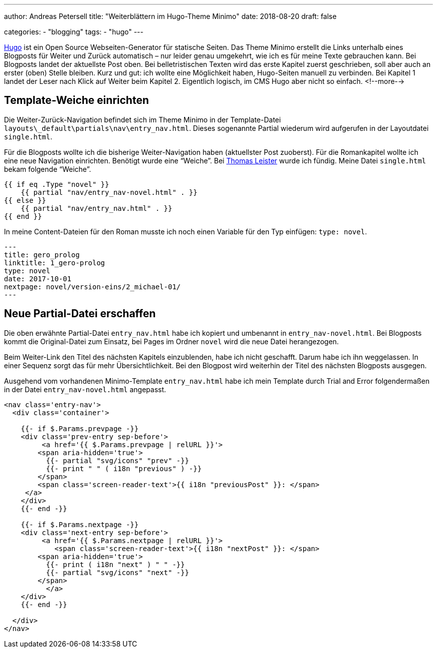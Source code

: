 ---
author: Andreas Petersell
title: "Weiterblättern im Hugo-Theme Minimo"
date: 2018-08-20
draft: false

categories:
    - "blogging"
tags: 
    - "hugo"    
---

https://gohugo.io/[Hugo] ist ein Open Source Webseiten-Generator für statische Seiten. Das Theme Minimo erstellt die Links unterhalb eines Blogposts für Weiter und Zurück automatisch – nur leider genau umgekehrt, wie ich es für meine Texte gebrauchen kann. Bei Blogposts landet der aktuellste Post oben. Bei belletristischen Texten wird das erste Kapitel zuerst geschrieben, soll aber auch an erster (oben) Stelle bleiben. Kurz und gut: ich wollte eine Möglichkeit haben, Hugo-Seiten manuell zu verbinden. Bei Kapitel 1 landet der Leser nach Klick auf Weiter beim Kapitel 2. Eigentlich logisch, im CMS Hugo aber nicht so einfach.
<!--more-->

== Template-Weiche einrichten

Die Weiter-Zurück-Navigation befindet sich im Theme Minimo in der Template-Datei `layouts\_default\partials\nav\entry_nav.html`. Dieses sogenannte Partial wiederum wird aufgerufen in der Layoutdatei `single.html`.

Für die Blogposts wollte ich die bisherige Weiter-Navigation haben (aktuellster Post zuoberst). Für die Romankapitel wollte ich eine neue Navigation einrichten. Benötigt wurde eine “Weiche”. Bei https://thomas-leister.de/einfuehrung-in-hugo-theme-erstellen/[Thomas Leister] wurde ich fündig. Meine Datei `single.html` bekam folgende “Weiche”.

[source]
----
{{ if eq .Type "novel" }}
    {{ partial "nav/entry_nav-novel.html" . }}
{{ else }}
    {{ partial "nav/entry_nav.html" . }}
{{ end }}
----

In meine Content-Dateien für den Roman musste ich noch einen Variable für den Typ einfügen: `type: novel`.

[source,yaml]
----
---
title: gero_prolog
linktitle: 1_gero-prolog
type: novel
date: 2017-10-01
nextpage: novel/version-eins/2_michael-01/
---
----

== Neue Partial-Datei erschaffen

Die oben erwähnte Partial-Datei `entry_nav.html` habe ich kopiert und umbenannt in `entry_nav-novel.html`. Bei Blogposts kommt die Original-Datei zum Einsatz, bei Pages im Ordner `novel` wird die neue Datei herangezogen.

Beim Weiter-Link den Titel des nächsten Kapitels einzublenden, habe ich nicht geschafft. Darum habe ich ihn weggelassen. In einer Sequenz sorgt das für mehr Übersichtlichkeit. Bei den Blogpost wird weiterhin der Titel des nächsten Blogposts ausgegen.

Ausgehend vom vorhandenen Minimo-Template `entry_nav.html` habe ich mein Template durch Trial and Error folgendermaßen in der Datei `entry_nav-novel.html` angepasst.

[source,yaml]
----
<nav class='entry-nav'>
  <div class='container'>

    {{- if $.Params.prevpage -}}
    <div class='prev-entry sep-before'>
	 <a href='{{ $.Params.prevpage | relURL }}'>
        <span aria-hidden='true'>
          {{- partial "svg/icons" "prev" -}}
          {{- print " " ( i18n "previous" ) -}}
        </span>
        <span class='screen-reader-text'>{{ i18n "previousPost" }}: </span>
     </a>
    </div>
    {{- end -}}

    {{- if $.Params.nextpage -}}
    <div class='next-entry sep-before'>
	 <a href='{{ $.Params.nextpage | relURL }}'>
	    <span class='screen-reader-text'>{{ i18n "nextPost" }}: </span>
        <span aria-hidden='true'>
          {{- print ( i18n "next" ) " " -}}
          {{- partial "svg/icons" "next" -}}
        </span>
	  </a>
    </div>
    {{- end -}}

  </div>
</nav>
----